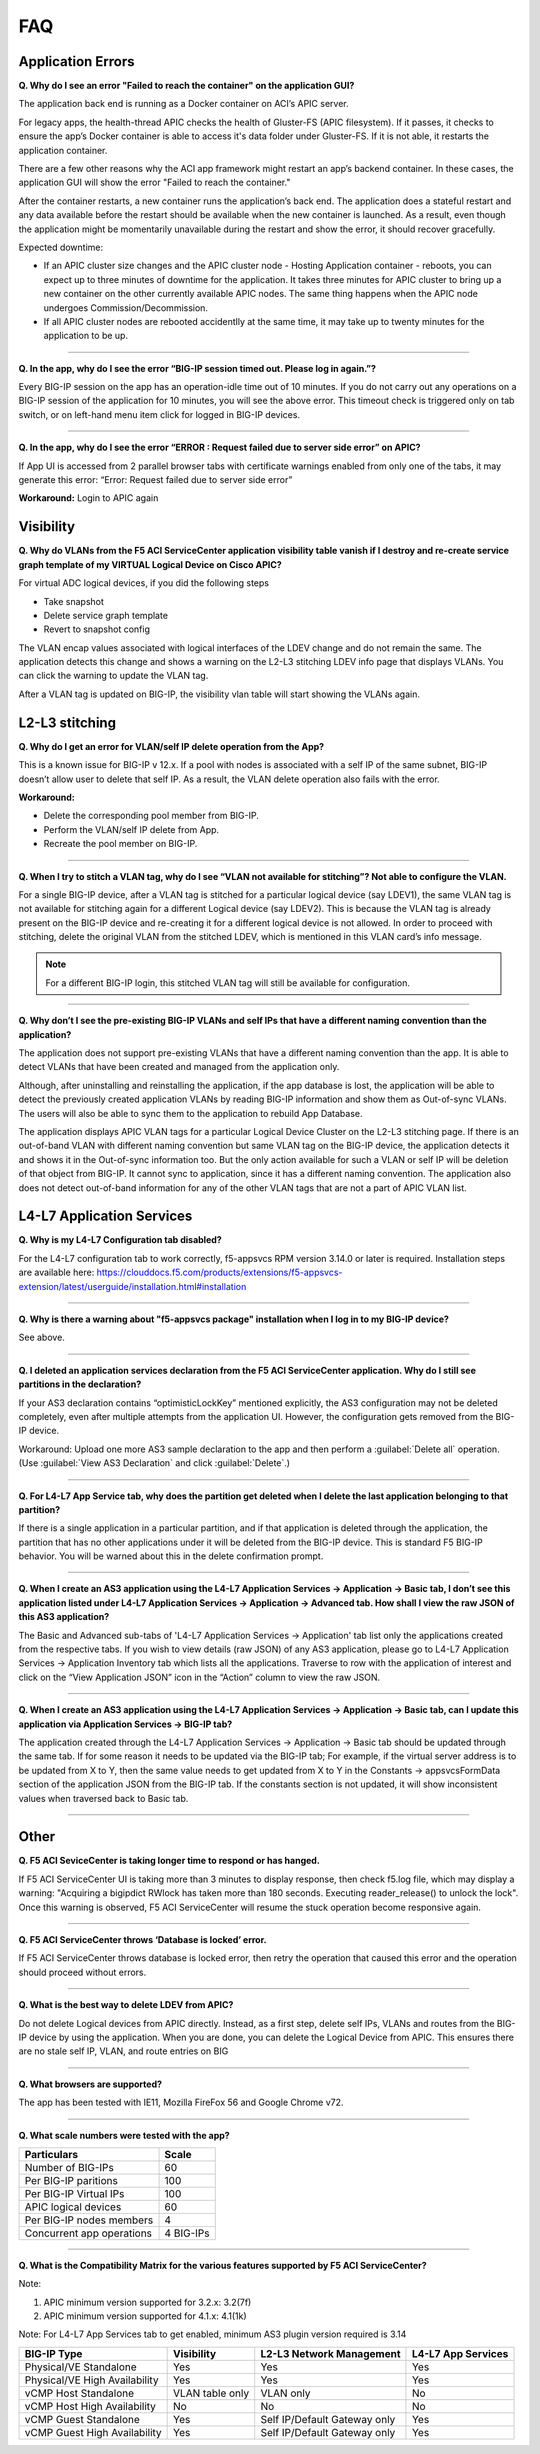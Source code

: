 FAQ
===

Application Errors
------------------

**Q. Why do I see an error "Failed to reach the container" on the application GUI?**

The application back end is running as a Docker container on ACI’s APIC server. 

For legacy apps, the health-thread APIC checks the health of Gluster-FS (APIC filesystem). If it passes, it checks to ensure the app’s Docker container is able to access it's data folder under Gluster-FS. If it is not able, it restarts the application container. 

There are a few other reasons why the ACI app framework might restart an app’s backend container. In these cases, the application GUI will show the error "Failed to reach the container." 

After the container restarts, a new container runs the application’s back end. The application does a stateful restart and any data available before the restart should be available when the new container is launched. As a result, even though the application might be momentarily unavailable during the restart and show the error, it should recover gracefully. 

Expected downtime:

- If an APIC cluster size changes and the APIC cluster node - Hosting Application container - reboots, you can expect up to three minutes of downtime for the application. It takes three minutes for APIC cluster to bring up a new container on the other currently available APIC nodes. The same thing happens when the APIC node undergoes Commission/Decommission.

- If all APIC cluster nodes are rebooted accidentlly at the same time, it may take up to twenty minutes for the application to be up.

------

**Q. In the app, why do I see the error “BIG-IP session timed out. Please log in again.”?**

Every BIG-IP session on the app has an operation-idle time out of 10 minutes. If you do not carry out any operations on a BIG-IP session of the application for 10 minutes, you will see the above error. This timeout check is triggered only on tab switch, or on left-hand menu item click for logged in BIG-IP devices.

------

**Q. In the app, why do I see the error “ERROR : Request failed due to server side error” on APIC?**

If App UI is accessed from 2 parallel browser tabs with certificate warnings enabled from only one of the tabs, it may generate this error: “Error: Request failed due to server side error”

**Workaround:** Login to APIC again

Visibility
----------

**Q. Why do VLANs from the F5 ACI ServiceCenter application visibility table vanish if I destroy and re-create service graph template of my VIRTUAL Logical Device on Cisco APIC?**

For virtual ADC logical devices, if you did the following steps 

-  Take snapshot 

-  Delete service graph template 

-  Revert to snapshot config

The VLAN encap values associated with logical interfaces of the LDEV change and do not remain the same. The application detects this change and shows a warning on the L2-L3 stitching LDEV info page that displays VLANs. You can click the warning to update the VLAN tag. 

After a VLAN tag is updated on BIG-IP, the visibility vlan table will start showing the VLANs again.

L2-L3 stitching
---------------

**Q. Why do I get an error for VLAN/self IP delete operation from the App?**

This is a known issue for BIG-IP v 12.x. If a pool with nodes is associated with a self IP of the same subnet, BIG-IP doesn’t allow user to delete that self IP. As a result, the VLAN delete operation also fails with the error.

**Workaround:**

- Delete the corresponding pool member from BIG-IP.

- Perform the VLAN/self IP delete from App.

- Recreate the pool member on BIG-IP.

------

**Q. When I try to stitch a VLAN tag, why do I see “VLAN not available for stitching”? Not able to configure the VLAN.**

For a single BIG-IP device, after a VLAN tag is stitched for a particular logical device (say LDEV1), the same VLAN tag is not available for stitching again for a different Logical device (say LDEV2). This is because the VLAN tag is already present on the BIG-IP device and re-creating it for a different logical device is not allowed. In order to proceed with stitching, delete the original VLAN from the stitched LDEV, which is mentioned in this VLAN card’s info message. 

.. note::
   For a different BIG-IP login, this stitched VLAN tag will still be available for configuration. 

------

**Q. Why don’t I see the pre-existing BIG-IP VLANs and self IPs that have a different naming convention than the application?**

The application does not support pre-existing VLANs that have a different naming convention than the app. It is able to detect VLANs that have been created and managed from the application only. 

Although, after uninstalling and reinstalling the application, if the app database is lost, the application will be able to detect the previously created application VLANs by reading BIG-IP information and show them as Out-of-sync VLANs. The users will also be able to sync them to the application to rebuild App Database.

The application displays APIC VLAN tags for a particular Logical Device Cluster on the L2-L3 stitching page. If there is an out-of-band VLAN with different naming convention but same VLAN tag on the BIG-IP device, the application detects it and shows it in the Out-of-sync information too. But the only action available for such a VLAN or self IP will be deletion of that object from BIG-IP. It cannot sync to application, since it has a different naming convention. The application also does not detect out-of-band information for any of the other VLAN tags that are not a part of APIC VLAN list. 

L4-L7 Application Services
--------------------------

**Q. Why is my L4-L7 Configuration tab disabled?**

For the L4-L7 configuration tab to work correctly, f5-appsvcs RPM version 3.14.0 or later is required. Installation steps are available here: https://clouddocs.f5.com/products/extensions/f5-appsvcs-extension/latest/userguide/installation.html#installation

------

**Q. Why is there a warning about "f5-appsvcs package" installation when I log in to my BIG-IP device?**

See above.

------

**Q. I deleted an application services declaration from the F5 ACI ServiceCenter application. Why do I still see partitions in the declaration?**

If your AS3 declaration contains “optimisticLockKey” mentioned explicitly, the AS3 configuration may not be deleted completely, even after multiple attempts from the application UI. However, the configuration gets removed from the BIG-IP device.

Workaround: Upload one more AS3 sample declaration to the app and then perform a :guilabel:`Delete all` operation. (Use :guilabel:`View AS3 Declaration` and click :guilabel:`Delete`.)

------

**Q. For L4-L7 App Service tab, why does the partition get deleted when I delete the last application belonging to that partition?**

If there is a single application in a particular partition, and if that application is deleted through the application, the partition that has no other applications under it will be deleted from the BIG-IP device. This is standard F5 BIG-IP behavior. You will be warned about this in the delete confirmation prompt.

------

**Q. When I create an AS3 application using the L4-L7 Application Services → Application → Basic tab, I don’t see this application listed under L4-L7 Application Services → Application → Advanced tab. How shall I view the raw JSON of this AS3 application?**

The Basic and Advanced sub-tabs of 'L4-L7 Application Services → Application' tab list only the applications created from the respective tabs. If you wish to view details (raw JSON) of any AS3 application, please go to L4-L7 Application Services → Application Inventory tab which lists all the applications. Traverse to row with the application of interest and click on the “View Application JSON” icon in the “Action” column to view the raw JSON.

------

**Q. When I create an AS3 application using the L4-L7 Application Services → Application → Basic tab, can I update this application via Application Services → BIG-IP tab?**

The application created through the L4-L7 Application Services → Application → Basic tab should be updated through the same tab. If for some reason it needs to be updated via the BIG-IP tab; For example, if the virtual server address is to be updated from X to Y, then the same value needs to get updated from X to Y in the Constants → appsvcsFormData section of the application JSON from the BIG-IP tab. If the constants section is not updated, it will show inconsistent values when traversed back to Basic tab.

------

Other
-----

**Q. F5 ACI SeviceCenter is taking longer time to respond or has hanged.**

If F5 ACI ServiceCenter UI is taking more than 3 minutes to display response, then check f5.log file, which may display a warning:
"Acquiring a bigipdict RWlock has taken more than 180  seconds. Executing reader_release() to unlock the lock". Once this warning is observed, F5 ACI ServiceCenter will resume the stuck operation become responsive again.

------

**Q. F5 ACI ServiceCenter throws ‘Database is locked’ error.**

If F5 ACI ServiceCenter throws database is locked error, then retry the operation that caused this error and the operation should proceed without errors.

------

**Q. What is the best way to delete LDEV from APIC?**

Do not delete Logical devices from APIC directly. Instead, as a first step, delete self IPs, VLANs and routes from the BIG-IP device by using the application. When you are done, you can delete the Logical Device from APIC. This ensures there are no stale self IP, VLAN, and route entries on BIG

------

**Q. What browsers are supported?**

The app has been tested with IE11, Mozilla FireFox 56 and Google Chrome v72.

------

**Q. What scale numbers were tested with the app?**

+-----------------------------------+----------------+
| Particulars                       | Scale          | 
+===================================+================+
| Number of BIG-IPs                 | 60             |
+-----------------------------------+----------------+
| Per BIG-IP paritions              | 100            | 
+-----------------------------------+----------------+ 
| Per BIG-IP Virtual IPs            | 100            |
+-----------------------------------+----------------+
| APIC logical devices              | 60             | 
+-----------------------------------+----------------+ 
| Per BIG-IP nodes members          | 4              | 
+-----------------------------------+----------------+
| Concurrent app operations         | 4 BIG-IPs      | 
+-----------------------------------+----------------+

------

**Q. What is the Compatibility Matrix for the various features supported by F5 ACI ServiceCenter?**

Note:

1. APIC minimum version supported for 3.2.x: 3.2(7f)

2. APIC minimum version supported for 4.1.x: 4.1(1k)

Note: For L4-L7 App Services tab to get enabled, minimum AS3 plugin version required is 3.14

+--------------------------------+-----------------+------------------------------+--------------------+
| BIG-IP Type                    | Visibility      | L2-L3 Network Management     | L4-L7 App Services |
+================================+=================+==============================+====================+
| Physical/VE Standalone         | Yes             | Yes                          | Yes                |
+--------------------------------+-----------------+------------------------------+--------------------+
| Physical/VE High Availability  | Yes             | Yes                          | Yes                |
+--------------------------------+---+-------------+------------------------------+--------------------+
| vCMP Host Standalone           | VLAN table only | VLAN only                    | No                 |
+--------------------------------+---+-------------+------------------------------+--------------------+
| vCMP Host High Availability    | No              | No                           | No                 |
+--------------------------------+-----------------+------------------------------+--------------------+
| vCMP Guest Standalone          | Yes             | Self IP/Default Gateway only | Yes                |
+--------------------------------+-----------------+------------------------------+--------------------+
| vCMP Guest High Availability   | Yes             | Self IP/Default Gateway only | Yes                |
+--------------------------------+-----------------+------------------------------+--------------------+

